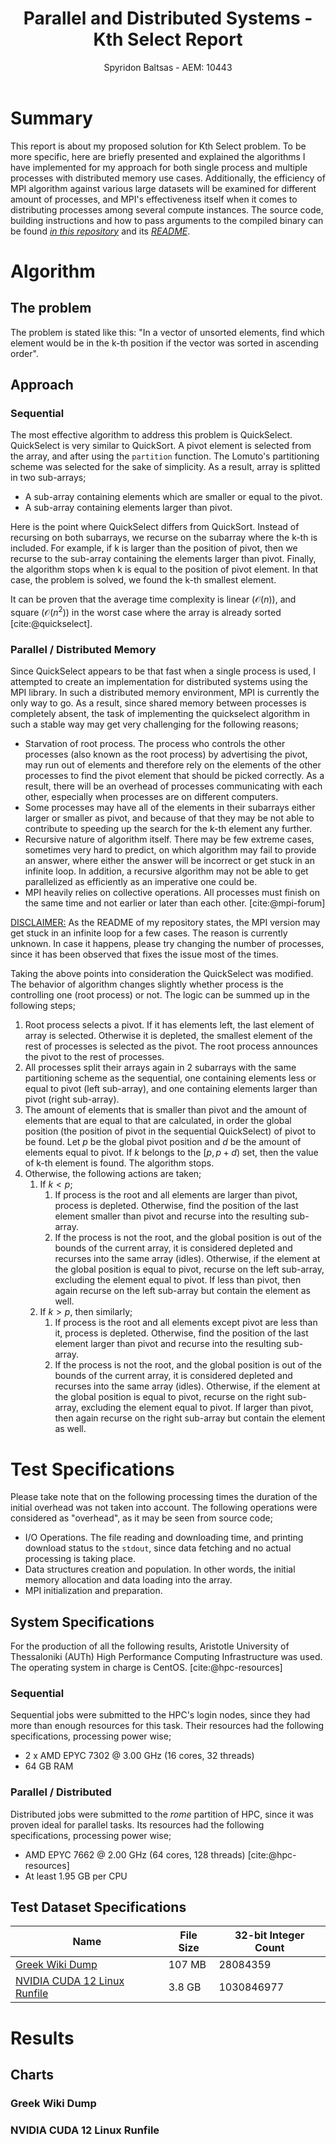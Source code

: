 #+author: Spyridon Baltsas - AEM: 10443
#+latex_header_extra: \input{~/.doom.d/fancyLatexTemplate.tex}
#+title: Parallel and Distributed Systems - Kth Select Report
#+BIBLIOGRAPHY: bibliography.bib
#+cite_export: biblatex ieee
#+STARTUP:inline-images
#+STARTUP:latexpreview
#+OPTIONS: toc:nil date:nil
#+export_file_name: report

* Summary
This report is about my proposed solution for Kth Select problem. To be more specific, here are briefly presented and explained the algorithms I have implemented for my approach for both single process and multiple processes with distributed memory use cases. Additionally, the efficiency of MPI algorithm against various large datasets will be examined for different amount of processes, and MPI's effectiveness itself when it comes to distributing processes among several compute instances. The source code, building instructions and how to pass arguments to the compiled binary can be found [[https://github.com/thetonk/pds-solutions/tree/main/Kth%20Select][/in this repository/]] and its [[https://github.com/thetonk/pds-solutions/blob/main/Kth%20Select/README.md][/README/]].

* Algorithm
** The problem
The problem is stated like this: "In a vector of unsorted elements, find which element would be in the k-th position if the vector was sorted in ascending order".
** Approach
*** Sequential
The most effective algorithm to address this problem is QuickSelect. QuickSelect is very similar to QuickSort. A pivot element is selected from the array, and after using the =partition= function. The Lomuto's partitioning scheme was selected for the sake of simplicity. As a result, array is splitted in two sub-arrays;
- A sub-array containing elements which are smaller or equal to the pivot.
- A sub-array containing elements larger than pivot.
Here is the point where QuickSelect differs from QuickSort. Instead of recursing on both subarrays, we recurse on the subarray where the k-th is included. For example, if k is larger than the position of pivot, then we recurse to the sub-array containing the elements larger than pivot. Finally, the algorithm stops when k is equal to the position of pivot element. In that case, the problem is solved, we found the k-th smallest element.

It can be proven that the average time complexity is linear ($\mathcal{O}(n)$), and square ($\mathcal{O}(n^{2})$) in the worst case where the array is already sorted [cite:@quickselect].
*** Parallel / Distributed Memory
Since QuickSelect appears to be that fast when a single process is used, I attempted to create an implementation for distributed systems using the MPI library. In such a distributed memory environment, MPI is currently the only way to go. As a result, since shared memory between processes is completely absent, the task of implementing the quickselect algorithm in such a stable way may get very challenging for the following reasons;
- Starvation of root process. The process who controls the other processes (also known as the root process) by advertising the pivot, may run out of elements and therefore rely on the elements of the other processes to find the pivot element that should be picked correctly. As a result, there will be an overhead of processes communicating with each other, especially when processes are on different computers.
- Some processes may have all of the elements in their subarrays either larger or smaller as pivot, and because of that they may be not able to contribute to speeding up the search for the k-th element any further.
- Recursive nature of algorithm itself. There may be few extreme cases, sometimes very hard to predict, on which algorithm may fail to provide an answer, where either the answer will be incorrect or get stuck in an infinite loop. In addition, a recursive algorithm may not be able to get parallelized as efficiently as an imperative one could be.
- MPI heavily relies on collective operations. All processes must finish on the same time and not earlier or later than each other. [cite:@mpi-forum]
_DISCLAIMER:_ As the README of my repository states, the MPI version may get stuck in an infinite loop for a few cases. The reason is currently unknown. In case it happens, please try changing the number of processes, since it has been observed that fixes the issue most of the times.

Taking the above points into consideration the QuickSelect was modified. The behavior of algorithm changes slightly whether process is the controlling one (root process) or not. The logic can be summed up in the following steps;
1. Root process selects a pivot. If it has elements left, the last element of array is selected. Otherwise it is depleted, the smallest element of the rest of processes is selected as the pivot. The root process announces the pivot to the rest of processes.
2. All processes split their arrays again in 2 subarrays with the same partitioning scheme as the sequential, one containing elements less or equal to pivot (left sub-array), and one containing elements larger than pivot (right sub-array).
3. The amount of elements that is smaller than pivot and the amount of elements that are equal to that are calculated, in order the global position (the position of pivot in the sequential QuickSelect) of pivot to be found. Let $p$ be the global pivot position and $d$ be the amount of elements equal to pivot. If $k$ belongs to the $[p, p+d)$ set, then the value of k-th element is found. The algorithm stops.
4. Otherwise, the following actions are taken;
   1. If $k < p$;
      1. If process is the root and all elements are larger than pivot, process is depleted. Otherwise, find the position of the last element smaller than pivot and recurse into the resulting sub-array.
      2. If the process is not the root, and the global position is out of the bounds of the current array, it is considered depleted and recurses into the same array (idles). Otherwise, if the element at the global position is equal to pivot, recurse on the left sub-array, excluding the element equal to pivot. If less than pivot, then again recurse on the left sub-array but contain the element as well.
   2. If $k > p$, then similarly;
      1. If process is the root and all elements except pivot are less than it, process is depleted. Otherwise, find the position of the last element larger than pivot and recurse into the resulting sub-array.
      2. If the process is not the root, and the global position is out of the bounds of the current array, it is considered depleted and recurses into the same array (idles). Otherwise, if the element at the global position is equal to pivot, recurse on the right sub-array, excluding the element equal to pivot. If larger than pivot, then again recurse on the right sub-array but contain the element as well.
\pagebreak
* Test Specifications
Please take note that on the following processing times the duration of the initial overhead was not taken into account. The following operations were considered as "overhead", as it may be seen from source code;
- I/O Operations. The file reading and downloading time, and printing download status to the =stdout=, since data fetching and no actual processing is taking place.
- Data structures creation and population. In other words, the initial memory allocation and data loading into the array.
- MPI initialization and preparation.
** System Specifications
For the production of all the following results, Aristotle University of Thessaloniki (AUTh) High Performance Computing Infrastructure was used. The operating system in charge is CentOS. [cite:@hpc-resources]
*** Sequential
Sequential jobs were submitted to the HPC's login nodes, since they had more than enough resources for this task. Their resources had the following specifications, processing power wise;
- 2 x AMD EPYC 7302 @ 3.00 GHz (16 cores, 32 threads)
- 64 GB RAM
*** Parallel / Distributed
Distributed jobs were submitted to the /rome/ partition of HPC, since it was proven ideal for parallel tasks. Its resources had the following specifications, processing power wise;
- AMD EPYC 7662 @ 2.00 GHz (64 cores, 128 threads) [cite:@hpc-resources]
- At least 1.95 GB per CPU
** Test Dataset Specifications
|------------------------------+-----------+----------------------|
| Name                         | File Size | 32-bit Integer Count |
|------------------------------+-----------+----------------------|
| [[https://dumps.wikimedia.org/other/static_html_dumps/current/el/wikipedia-el-html.tar.7z][Greek Wiki Dump]]              | 107 MB    |             28084359 |
| [[https://developer.download.nvidia.com/compute/cuda/12.0.0/local_installers/cuda_12.0.0_525.60.13_linux.run][NVIDIA CUDA 12 Linux Runfile]] | 3.8 GB    |           1030846977 |
|------------------------------+-----------+----------------------|
\pagebreak
* Results
** Charts
*** Greek Wiki Dump
#+ATTR_LATEX: :float nil :height 200
[[./charts/greek-wiki-dump/processing-time-nodes.png]]
#+ATTR_LATEX: :float nil :height 200
[[./charts/greek-wiki-dump/process-distribution-effectiveness.png]]
*** NVIDIA CUDA 12 Linux Runfile
#+ATTR_LATEX: :float nil :height 200
[[./charts/cuda-12-runfile/processing-time-nodes.png]]
#+ATTR_LATEX: :float nil :height 200
[[./charts/cuda-12-runfile/process-distribution-effectiveness.png]]

#+PRINT_BIBLIOGRAPHY:
